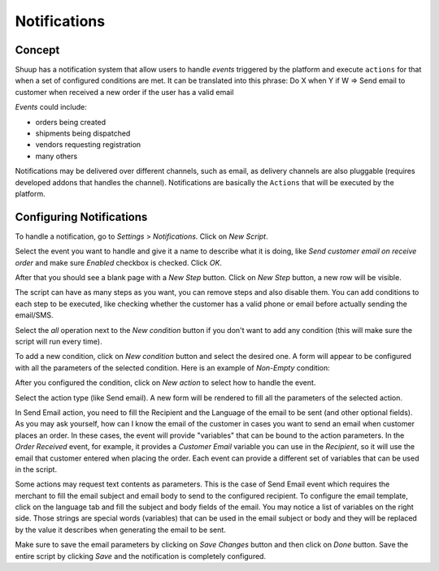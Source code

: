 Notifications
=============

Concept
~~~~~~~

Shuup has a notification system that allow users to handle `events` triggered 
by the platform and execute ``actions`` for that when a set of configured 
conditions are met. It can be translated into this phrase:
Do X when Y if W => Send email to customer when received a new order if the 
user has a valid email

`Events` could include: 

- orders being created
- shipments being dispatched
- vendors requesting registration
- many others

Notifications may be delivered over different channels, such as email, as 
delivery channels are also pluggable (requires developed addons that handles 
the channel). Notifications are basically the ``Actions`` that will be executed 
by the platform.

Configuring Notifications
~~~~~~~~~~~~~~~~~~~~~~~~~

To handle a notification, go to `Settings` > `Notifications`. Click on 
`New Script`.

.. image:: notifications/new-script.png

Select the event you want to handle and give it a name to describe what it is 
doing, like `Send customer email on receive order` and make sure `Enabled` 
checkbox is checked. Click `OK`.

After that you should see a blank page with a `New Step` button. Click on 
`New Step` button, a new row will be visible.

.. image:: notifications/email-on-receive-order.png

.. image:: notifications/email-on-receive-order2.png

The script can have as many steps as you want, you can remove steps and also 
disable them. You can add conditions to each step to be executed, like checking 
whether the customer has a valid phone or email before actually sending the 
email/SMS.

Select the `all` operation next to the `New condition` button if you don't want 
to add any condition (this will make sure the script will run every time).

.. image:: notifications/all-operation.png

To add a new condition, click on `New condition` button and select the desired 
one. A form will appear to be configured with all the parameters of the 
selected condition. Here is an example of `Non-Empty` condition:

.. image:: notifications/non-empty.png

After you configured the condition, click on `New action` to select how to 
handle the event. 

.. image:: notifications/new-action.png

Select the action type (like Send email). A new form will be rendered to fill 
all the parameters of the selected action.

In Send Email action, you need to fill the Recipient and the Language of the 
email to be sent (and other optional fields). As you may ask yourself, how can 
I know the email of the customer in cases you want to send an email when 
customer places an order. In these cases, the event will provide "variables" 
that can be bound to the action parameters. In the `Order Received` event, for 
example, it provides a `Customer Email` variable you can use in the 
`Recipient`, so it will use the email that customer entered when placing the 
order. Each event can provide a different set of variables that can be used in 
the script.

.. image:: notifications/edit-step.png

Some actions may request text contents as parameters. This is the case of Send 
Email event which requires the merchant to fill the email subject and email 
body to send to the configured recipient. To configure the email template, 
click on the language tab and fill the subject and body fields of the email. 
You may notice a list of variables on the right side. Those strings are special 
words (variables) that can be used in the email subject or body and they will 
be replaced by the value it describes when generating the email to be sent.

.. image:: notifications/edit-step2.png

Make sure to save the email parameters by clicking on `Save Changes` button and 
then click on `Done` button. Save the entire script by clicking `Save` and the 
notification is completely configured.
